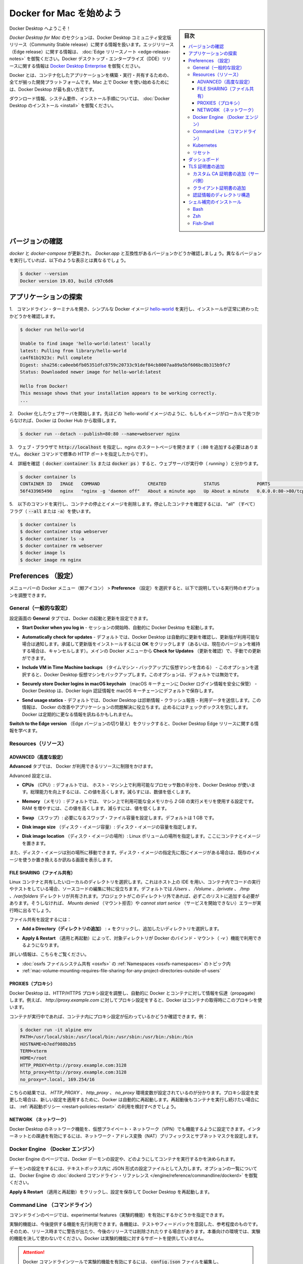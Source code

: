 .. -*- coding: utf-8 -*-
.. URL: https://docs.docker.com/docker-for-mac/
   doc version: 19.03
      https://github.com/docker/docker.github.io/blob/master/docker-for-mac/index.md
.. check date: 2020/06/09
.. Commits on Jun 1, 2020 59c3d309caed882e0681a15209adeed803ce7777
.. -----------------------------------------------------------------------------

.. Get started with Docker Desktop for Mac

.. _get-started-with-docker-desktop-for-mac:

========================================
Docker for Mac を始めよう
========================================

.. sidebar:: 目次

   .. contents:: 
       :depth: 3
       :local:

.. Welcome to Docker Desktop!

Docker Desktop へようこそ！

.. The Docker Desktop for Mac section contains information about the Docker Desktop Community Stable release. For information about features available in Edge releases, see the Edge release notes. For information about Docker Desktop Enterprise (DDE) releases, see Docker Desktop Enterprise.

*Docker Desktop  for Mac* のセクションは、Docker Desktop コミュニティ安定版リリース（Community Stable release）に関する情報を扱います。エッジリリース（Edge release）に関する情報は、  :doc:`Edge リリースノート <edge-release-notes>` を御覧ください。Docker デスクトップ・エンタープライズ（DDE）リリースに関する情報は `Docker Desktop Enterprise <https://docs.docker.com/ee/desktop/>`_ を御覧ください。

.. Docker is a full development platform to build, run, and share containerized applications. Docker Desktop is the best way to get started with Docker on Mac.

Docker とは、コンテナ化したアプリケーションを構築・実行・共有するための、全てが揃った開発プラットフォームです。Mac 上で Docker を使い始めるためには、Docker Desktop が最も良い方法です。

.. See Install Docker Desktop for download information, system requirements, and installation instructions.

ダウンロード情報、システム要件、インストール手順については、  :doc:`Docker Desktop のインストール <install>` を御覧ください。

.. Check versions

.. _mac-check-versions:

バージョンの確認
====================

.. Ensure your versions of docker and docker-compose are up-to-date and compatible with Docker.app. Your output may differ if you are running different versions.

`docker` と `docker-compose`  が更新され、 `Docker.app`  と互換性があるバージョンかどうか確認しましょう。異なるバージョンを実行していれば、以下のような表示とは異なるでしょう。

.. code-block:: bash

   $ docker --version
   Docker version 19.03, build c97c6d6

.. Explore the application

.. _mac-explore-the-application:

アプリケーションの探索
==============================

..    Open a command-line terminal and test that your installation works by running the simple Docker image, hello-world:

1.　コマンドライン・ターミナルを開き、シンプルな Docker イメージ `hello-world <https://hub.docker.com/r/library/hello-world/>`_ を実行し、インストールが正常に終わったかどうかを確認します。

.. code-block:: bash

   $ docker run hello-world
   
   Unable to find image 'hello-world:latest' locally
   latest: Pulling from library/hello-world
   ca4f61b1923c: Pull complete
   Digest: sha256:ca0eeb6fb05351dfc8759c20733c91def84cb8007aa89a5bf606bc8b315b9fc7
   Status: Downloaded newer image for hello-world:latest
   
   Hello from Docker!
   This message shows that your installation appears to be working correctly.
   ...

..    Start a Dockerized web server. Like the hello-world image above, if the image is not found locally, Docker pulls it from Docker Hub.

2.　Docker 化したウェブサーバを開始します。先ほどの `hello-world`イメージのように、もしもイメージがローカルで見つからなければ、Docker は Docker Hub から取得します。

.. code-block:: bash

   $ docker run --detach --publish=80:80 --name=webserver nginx

..    In a web browser, go to http://localhost/ to view the nginx homepage. Because we specified the default HTTP port, it isn’t necessary to append :80 at the end of the URL.

3.　ウェブ・ブラウザで :code:`http://localhost` を指定し、nginx のスタートページを開きます（ :code:`:80` を追加する必要はありません。 :code:`docker` コマンドで標準の HTTP ポートを指定したからです）。

..    nginx home page

..        Early beta releases used docker as the hostname to build the URL. Now, ports are exposed on the private IP addresses of the VM and forwarded to localhost with no other host name set.

.. info::

   初期のベータ・リリースでは `docker` をビルドした URL のホストとして利用できました。現在では、ポートは仮想マシンのプライベートな IP アドレス上に公開され、 `localhost` に対して転送されるもので、その他のホスト名は使いません。

..    View the details on the container while your web server is running (with docker container ls or docker ps):

4.　詳細を確認（ :code:`docker container ls` または :code:`docker ps` ）すると、ウェブサーバが実行中（ *running* ）と分かります。

.. code-block:: bash

   $ docker container ls
   CONTAINER ID   IMAGE   COMMAND                  CREATED              STATUS              PORTS                         NAMES
   56f433965490   nginx   "nginx -g 'daemon off"   About a minute ago   Up About a minute   0.0.0.0:80->80/tcp, 443/tcp   webserver

..    Stop and remove containers and images with the following commands. Use the “all” flag (--all or -a) to view stopped containers.

5.　以下のコマンドを実行し、コンテナの停止とイメージを削除します。停止したコンテナを確認するには、 "all" （すべて）フラグ（ :code:`--all` または :code:`-a`）を使います。

.. code-block:: bash

   $ docker container ls
   $ docker container stop webserver
   $ docker container ls -a
   $ docker container rm webserver
   $ docker image ls
   $ docker image rm nginx

.. Preferences

.. _docker-desktop-for-mac-preferences:

Preferences （設定）
==============================

.. Choose the Docker menu whale menu > Preferences from the menu bar and configure the runtime options described below.

メニューバーの Docker メニュー（鯨アイコン） > **Preference** （設定）を選択すると、以下で説明している実行時のオプションを調整できます。

.. Docker context menu


.. General🔗

.. _mac-general:

General（一般的な設定）
------------------------------

.. On the General tab, you can configure when to start and update Docker:

設定画面の **General** タブでは、Docker の起動と更新を設定できます。

..    Start Docker Desktop when you log in: Automatically starts Docker Desktop when you open your session.

* **Start Docker when you log in** - セッションの開始時、自動的に Docker Desktop を起動します。

..    Automatically check for updates: By default, Docker Desktop automatically checks for updates and notifies you when an update is available. You can manually check for updates anytime by choosing Check for Updates from the main Docker menu.

* **Automatically check for updates** - デフォルトでは、Docker Desktop は自動的に更新を確認し、更新版が利用可能な場合は通知します。承諾して更新版をインストールするには **OK** をクリックします（あるいは、現在のバージョンを維持する場合は、キャンセルします）。メインの Docker メニューから **Check for Updates** （更新を確認）で、手動での更新ができます。

..    Include VM in Time Machine backups: Select this option to back up the Docker Desktop virtual machine. This option is disabled by default.

* **Include VM in Time Machine backups** （タイムマシン・バックアップに仮想マシンを含める） - このオプションを選択すると、Docker Desktop 仮想マシンをバックアップします。このオプションは、デフォルトでは無効です。

..    Securely store Docker logins in macOS keychain: Docker Desktop stores your Docker login credentials in macOS keychain by default.

* **Securely store Docker logins in macOS keychain** （macOS キーチェーンに Docker ログイン情報を安全に保管） - Docker Desktop は、Docker login 認証情報を macOS キーチェーンにデフォルトで保存します。

..    Send usage statistics: Docker Desktop sends diagnostics, crash reports, and usage data. This information helps Docker improve and troubleshoot the application. Clear the check box to opt out.

* **Send usage statics** - デフォルトでは、Docker Desktop は診断情報・クラッシュ報告・利用データを送信します。この情報は、 Docker の改善やアプリケーションの問題解決に役立ちます。止めるにはチェックボックスを空にします。Docker は定期的に更なる情報を訊ねるかもしれません。

..    Click Switch to the Edge version to learn more about Docker Desktop Edge releases.

**Switch to the Edge version** （Edge バージョンの切り替え）をクリックすると、Docker Desktop Edge リリースに関する情報を学べます。

.. Resources:

.. _mac-resources:

Resources（リソース）
------------------------------

.. The Resources tab allows you to configure CPU, memory, disk, proxies, network, and other resources.

.. Advanced

.. _mac-resources-advanced:

ADVANCED（高度な設定）
^^^^^^^^^^^^^^^^^^^^^^^^^^^^^^

.. On the Advanced tab, you can limit resources available to Docker.

**Advanced** タブでは、 Docker が利用できるリソースに制限をかけます。

.. Advanced settings are:

Advanced 設定とは、

.. CPUs: By default, Docker Desktop is set to use half the number of processors available on the host machine. To increase processing power, set this to a higher number; to decrease, lower the number.

- **CPUs** （CPU）: デフォルトでは、 ホスト・マシン上で利用可能なプロセッサ数の半分を、Docker Desktop が使います。総理能力を向上するには、この値を高くします。減らすには、数値を低くします。

.. Memory: By default, Docker Desktop is set to use 2 GB runtime memory, allocated from the total available memory on your Mac. To increase the RAM, set this to a higher number. To decrease it, lower the number.

- **Memory** （メモリ）: デフォルトでは、 マシン上で利用可能な全メモリから `2` GB の実行メモリを使用する設定です。RAM を増やすには、この値を高くします。減らすには、値を低くします。

.. Swap: Configure swap file size as needed. The default is 1 GB.

- **Swap** （スワップ）: 必要になるスワップ・ファイル容量を設定します。デフォルトは 1 GB です。

.. Disk image size: Specify the size of the disk image.

- **Disk image size** （ディスク・イメージ容量）: ディスク・イメージの容量を指定します。

.. Disk image location: Specify the location of the Linux volume where containers and images are stored.

- **Disk image location** （ディスク・イメージの場所）: Linux ボリュームの場所を指定します。ここにコンテナとイメージを置きます。

.. You can also move the disk image to a different location. If you attempt to move a disk image to a location that already has one, you get a prompt asking if you want to use the existing image or replace it.

また、ディスク・イメージは別の場所に移動できます。ディスク・イメージの指定先に既にイメージがある場合は、既存のイメージを使うか置き換えるか訊ねる画面を表示します。

.. FILE SHARING

.. _mac-preferences-file-sharing:

FILE SHARING（ファイル共有）
^^^^^^^^^^^^^^^^^^^^^^^^^^^^^^

.. Use File sharing to allow local directories on the Mac to be shared with Linux containers. This is especially useful for editing source code in an IDE on the host while running and testing the code in a container. By default the /Users, /Volume, /private, /tmp and /var/folders directory are shared. If your project is outside this directory then it must be added to the list. Otherwise you may get Mounts denied or cannot start service errors at runtime.

Linux コンテナと共有したいローカルのディレクトリを選択します。これはホスト上の IDE を用い、コンテナ内でコードの実行やテストをしている場合、ソースコードの編集に特に役立ちます。デフォルトでは `/Users` 、 `/Volume` 、`/private` 、 `/tmp` 、`/var/folders`  ディレクトリが共有されます。プロジェクトがこのディレクトリ外であれば、必ずこのリストに追加する必要があります。そうしなければ、 `Mounts denied` （マウント拒否）や `cannot start serice`  （サービスを開始できない）エラーが実行時に出るでしょう。

.. File share settings are:

ファイル共有を設定するには：

..    Add a Directory: Click + and navigate to the directory you want to add.

* **Add a Directory（ディレクトリの追加）** : `+` をクリックし、追加したいディレクトリを選択します。

..    Apply & Restart makes the directory available to containers using Docker’s bind mount (-v) feature.

* **Apply & Restart** （適用と再起動）によって、対象ディレクトリが Docker のバインド・マウント（ `-v` ）機能で利用できるようになります。

..    There are some limitations on the directories that can be shared:
        The directory must not exist inside of Docker.

   共有可能なディレクトリ上では、いくつかの制限があります：
   
   * ディレクトリは Docker の内部に存在していてはいけません。

.. For more information, see:

詳しい情報は、こちらをご覧ください。

..    Namespaces in the topic on osxfs file system sharing.
    Volume mounting requires file sharing for any project directories outside of /Users.)

- :doc:`osxfs ファイルシステム共有 <osxfs>` の :ref:`Namespaces <osxfs-namespaces>` のトピック内
- :ref:`mac-volume-mounting-requires-file-sharing-for-any-project-directories-outside-of-users`

.. PROXIES

.. _mac-preferences-proxies:

PROXIES（プロキシ）
^^^^^^^^^^^^^^^^^^^^^^^^^^^^^^

.. Docker Desktop detects HTTP/HTTPS Proxy Settings from macOS and automatically propagates these to Docker and to your containers. For example, if you set your proxy settings to http://proxy.example.com, Docker uses this proxy when pulling containers.

Docker Desktop は、HTTP/HTTPS プロキシ設定を調整し、自動的に Docker とコンテナに対して情報を伝達（propagate）します。例えば、 `http://proxy.example.com` に対してプロキシ設定をすると、Docker はコンテナの取得時にこのプロキシを使います。

.. When you start a container, your proxy settings propagate into the containers. For example:

コンテナが実行中であれば、コンテナ内にプロキシ設定が伝わっているかどうか確認できます。例：

.. code-block:: bash

   $ docker run -it alpine env
   PATH=/usr/local/sbin:/usr/local/bin:/usr/sbin:/usr/bin:/sbin:/bin
   HOSTNAME=b7edf988b2b5
   TERM=xterm
   HOME=/root
   HTTP_PROXY=http://proxy.example.com:3128
   http_proxy=http://proxy.example.com:3128
   no_proxy=*.local, 169.254/16

.. You can see from the above output that the HTTP_PROXY, http_proxy, and no_proxy environment variables are set. When your proxy configuration changes, Docker restarts automatically to pick up the new settings. If you have any containers that you would like to keep running across restarts, you should consider using restart policies.

こちらの結果では、 `HTTP_PROXY` 、 `http_proxy`  、 `no_proxy` 環境変数が設定されているのが分かります。プロキシ設定を変更した場合は、新しい設定を適用するために、Docker は自動的に再起動します。再起動後もコンテナを実行し続けたい場合には、 :ref:`再起動ポリシー <restart-policies-restart>` の利用を検討すべきでしょう。

.. Network

.. _mac-preferences-network:

NETWORK （ネットワーク）
^^^^^^^^^^^^^^^^^^^^^^^^^^^^^^

.. You can configure Docker Desktop networking to work on a virtual private network (VPN). Specify a network address translation (NAT) prefix and subnet mask to enable Internet connectivity.

Docker Desktop のネットワーク機能を、仮想プライベート・ネットワーク（VPN）でも機能するように設定できます。インターネットとの疎通を有効にするには、ネットワーク・アドレス変換（NAT）プリフィックスとサブネットマスクを設定します。

.. Docker Engine

.. _mac-docker-engine:

Docker Engine （Docker エンジン）
----------------------------------------

.. The Docker Engine page allows you to configure the Docker daemon to determine how your containers run.

Docker Engine のページでは、Docker デーモンの設定や、どのようにしてコンテナを実行するかを決められます。

.. Type a JSON configuration file in the box to configure the daemon settings. For a full list of options, see the Docker Engine dockerd commandline reference.

デーモンの設定をするには、テキストボックス内に JSON 形式の設定ファイルとして入力します。オプションの一覧については、 Docker Engine の :doc:`dockerd コマンドライン・リファレンス </engine/reference/commandline/dockerd>` を御覧ください。

.. Click Apply & Restart to save your settings and restart Docker Desktop.

**Apply & Restart** （適用と再起動）をクリックし、設定を保存して Docker Desktop を再起動します。

.. Command Line

.. _mac-command-line:

Command Line （コマンドライン）
----------------------------------------

.. On the Command Line page, you can specify whether or not to enable experimental features.

コマンドラインのページでは、experimental features（実験的機能）を有効にするかどうかを指定できます。

.. Experimental features provide early access to future product functionality. These features are intended for testing and feedback only as they may change between releases without warning or can be removed entirely from a future release. Experimental features must not be used in production environments. Docker does not offer support for experimental features.

実験的機能は、今後提供する機能を先行利用できます。各機能は、テストやフィードバックを意図した、参考程度のものです。そのため、リリース時までに警告が出たり、今後のリリースでは削除されたりする場合があります。本番向けの環境では、実験的機能を決して使わないでください。Docker は実験的機能に対するサポートを提供していません。


..    To enable experimental features in the Docker CLI, edit the config.json file and set experimental to enabled.
    To enable experimental features from the Docker Desktop menu, click Settings (Preferences on macOS) > Command Line and then turn on the Enable experimental features toggle. Click Apply & Restart.

.. attention::

   Docker コマンドラインツールで実験的機能を有効にするには、 :code:`config.json` ファイルを編集し、 :code:`experimental` を有効化するよう指定します。

   Docker Desktop のメニューから実験的機能を有効にするには、 **Settings** （設定） → **Command Line**  （コマンドライン）をクリックし、 **Enable experimental features** （実験的機能の有効化）ボタンを押します。 **Apply & Restart** （適用と再起動）をクリックします。

.. For a list of current experimental features in the Docker CLI, see Docker CLI Experimental features.

Docker Desktop  Edge リリースは、デフォルトで Docker エンジンの実験的なバージョンが有効です。詳細は Git Hub 上の `Docker 実験的機能 README（英語） <https://github.com/docker/cli/blob/master/experimental/README.md>`_ を御覧ください。

.. On both Docker Desktop Edge and Stable releases, you can toggle the experimental features on and off. If you toggle the experimental features off, Docker Desktop uses the current generally available release of Docker Engine.

Docker Desktop  Edge と Stable リリースのいずれでも、実験的機能の有効化と無効化を切り替えできます。実験的機能を無効化すると、Docker Desktop は現時点の Docker エンジン安定版リリースを使います。

.. You can see whether you are running experimental mode at the command line. If Experimental is true, then Docker is running in experimental mode, as shown here. (If false, Experimental mode is off.)

実験的機能が有効かどうかを確認するには、 :code:`docker version` を実行します。実験的モードは :code:`Server` データ下の一覧に状態があります。もしも以下のように :code:`Experimental` （実験的）が :code:`true` （真）であれば、Docker は実験的モードで動作しています。（  :code:`false` であれば、実験的機能なオフです）

.. code-block:: bash

   > docker version
   
   Client: Docker Engine - Community
    Version:           19.03.1
    API version:       1.40
    Go version:        go1.12.5
    Git commit:        74b1e89
    Built:             Thu Jul 25 21:18:17 2019
    OS/Arch:           darwin/amd64
    Experimental:      true
   
   Server: Docker Engine - Community
    Engine:
     Version:          19.03.1
     API version:      1.40 (minimum version 1.12)
     Go version:       go1.12.5
     Git commit:       74b1e89
     Built:            Thu Jul 25 21:17:52 2019
     OS/Arch:          linux/amd64
     Experimental:     true
    containerd:
     Version:          v1.2.6
     GitCommit:        894b81a4b802e4eb2a91d1ce216b8817763c29fb
    runc:
     Version:          1.0.0-rc8
     GitCommit:        425e105d5a03fabd737a126ad93d62a9eeede87f
    docker-init:
     Version:          0.18.0
     GitCommit:        fec3683

.. Kubernetes

.. _mac-kubernetes:

Kubernetes
--------------------

.. Docker Desktop includes a standalone Kubernetes server that runs on your Mac, so that you can test deploying your Docker workloads on Kubernetes.

Docker Desktop には単独の Kubernetes サーバを含みます。Kubernetes は Mac ホスト上で実行できますので、Kubernetes 上に Docker ワークロードを試験的にデプロイできます。

.. The Kubernetes client command, kubectl, is included and configured to connect to the local Kubernetes server. If you have kubectl already installed and pointing to some other environment, such as minikube or a GKE cluster, be sure to change context so that kubectl is pointing to docker-desktop:

Kubernetes クライアント・コマンドの `kubectl` が組み込まれており、ローカルの Kubernetes サーバに接続するよう設定済みです。もしも既に :code:`kubectl` をインストール済みで、 :code:`minikube`  や GKE クラスタのような他の環境を向いている場合は、 :code:`kubectl` が  :code:`docker-for-desktop` を指し示すように切り替わっているかどうか確認します。

.. code-block:: bash

   $ kubectl config get-contexts
   $ kubectl config use-context docker-desktop

.. If you installed kubectl with Homebrew, or by some other method, and experience conflicts, remove /usr/local/bin/kubectl.

もしも :code:kubectl` を Homebrew でインストールする場合や、他の手法を使うかして、何らかの競合が発生する場合は :code:`/usr/local/bin/kubectl` を削除します。

..     To enable Kubernetes support and install a standalone instance of Kubernetes running as a Docker container, select Enable Kubernetes. To set Kubernetes as the default orchestrator, select Deploy Docker Stacks to Kubernetes by default.

* Kubernetes サポートを有効化し、Kubernetes の独立したインスタンスを Docker コンテナとしてインストールするには、 **Enable Kubernetes** （Kubernetes 有効化）をクリックします。Kubernetes を :ref:`デフォルトのオーケストレータ <mac-override-default-orchestrator>` に指定するには、 **Deploy Docker Stack to Kubernetes by default** を選択します。

..    Click Apply & Restart to save the settings. This instantiates images required to run the Kubernetes server as containers, and installs the /usr/local/bin/kubectl command on your Mac.

**Apply & Restart** （適用と再起動）をクリックし、設定を保存します。 Kubernetes サーバをコンテナとして実行するために必要なイメージが実体化（インスタンス化）され、 `/usr/local/bin/kubectl` コマンドが Mac 上にインストールされます。

..    Enable Kubernetes

..    When Kubernetes is enabled and running, an additional status bar item displays at the bottom right of the Docker Desktop Settings dialog.

Kubernetes を有効化して実行している場合は、Docker Desktop 設定ダイアログの右横に、ステータス・バーの追加アイテムを表示します。

..    The status of Kubernetes shows in the Docker menu and the context points to docker-desktop.

Docker メニューの Kubernetes のステータスは、作業対象を `docker-desktop` と表示します。

..    Docker Menu with Kubernetes

..    By default, Kubernetes containers are hidden from commands like docker service ls, because managing them manually is not supported. To make them visible, select Show system containers (advanced) and click Apply and Restart. Most users do not need this option.

* デフォルトで、Kubernetes コンテナは `docker service ls` のようなコマンドで非表示です。この理由は、手動での（Kubernetes）管理がサポートされていないからです。これらを表示するには **Show system containers (advances)** （システムコンテナの表示〔高度〕）を選びます。多くの利用者には不要なオプションです。

..    To disable Kubernetes support at any time, clear the Enable Kubernetes check box. The Kubernetes containers are stopped and removed, and the /usr/local/bin/kubectl command is removed.

* **Enable Kubernetes** （Kubernetes 有効化）のチェックボックスをクリアしたら、Kubernetes サポートはいつでも無効にできます。無効により、この Kubernetes コンテナを停止及び削除し、 `/usr/local/bin/kubectl` コマンドも削除します。

..    For more about using the Kubernetes integration with Docker Desktop, see Deploy on Kubernetes.

Docker Desktop で Kubernetes 統合機能を使う詳しい情報は、 :doc:`Kubernetes 上にデプロイ <kubernetes>` をご覧ください。

.. Reset

.. mac-preference-reset:

リセット
--------------------

..    Reset and Restart options
..    On Docker Desktop Mac, the Restart Docker Desktop, Reset to factory defaults, and other reset options are available from the Troubleshoot menu.

.. note::

   **リセットと再起動オプション** 
   
   Docker Desktop Mac では、 **Troubleshoot** （トラブルシュート）のメニュー上から、 **Restart Docker Desktop** （Dockerデスクトップの再起動）と **Reset to factory defaults** （初期値にリセットする）オプションを利用できます。

.. For information about the reset options, see Logs and Troubleshooting.

詳しい情報は :doc:`troubleshoot` を御覧ください。

.. Dashboard

.. _mac-dashboard:

ダッシュボード
====================

.. The Docker Desktop Dashboard enables you to interact with containers and applications and manage the lifecycle of your applications directly from your machine. The Dashboard UI shows all running, stopped, and started containers with their state. It provides an intuitive interface to perform common actions to inspect and manage containers and existing Docker Compose applications. For more information, see Docker Desktop Dashboard.

Docker Desktop ダッシュボードを通して、マシン上にあるコンテナとアプリケーションを用いる、アプリケーションのライフサイクルと管理をやりとりできます。ダッシュボードの UI を通して見えるのは、全ての実行中、停止中、開始中のコンテナと状態です。直感的なインターフェースを通して、コンテナや Docker Compose アプリケーションに対する調査と管理といった共通動作が行えます。より詳しい情報は、 :doc:`Docker Desktop ダッシュボード </desktop/dashboard/>` をご覧ください。

.. Add TLS certificates

.. _mac-add-tls-certificates:

TLS 証明書の追加
====================

.. You can add trusted Certificate Authorities (CAs) (used to verify registry server certificates) and client certificates (used to authenticate to registries) to your Docker daemon.

Docker デーモンが、レジストリ・サーバ証明書と **クライアント証明書** の検証用に、信頼できる **認証局(CA; Certificate Authorities)** を追加してレジストリを認証できます。

.. Add custom CA certificates (server side)

.. _mac-add-custom-ca-certificates-server-side:

カスタム CA 証明書の追加（サーバ側）
----------------------------------------

.. All trusted CAs (root or intermediate) are supported. Docker Desktop creates a certificate bundle of all user-trusted CAs based on the Mac Keychain, and appends it to Moby trusted certificates. So if an enterprise SSL certificate is trusted by the user on the host, it is trusted by Docker Desktop.

全ての信頼できうる（ルート及び中間）証明局（CA）をサポートしています。Docker Desktop は Mac キーチェーン上にある全ての信頼できうる証明局の情報に基づき、全てのユーザが信頼する CAの証明書バンドルを作成します。また、Moby の信頼できる証明書にも適用します。そのため、エンタープライズ SSL 証明書がホスト上のユーザによって信頼されている場合は、Docker Desktop からも信頼されます。

.. To manually add a custom, self-signed certificate, start by adding the certificate to the macOS keychain, which is picked up by Docker Desktop. Here is an example:

任意の、自己証明した証明書を主導で追加するには、macOS キーチェン上に証明書を追加し、Docker Desktop が扱えるようにします。以下は例です：


.. code-block:: bash

   $ sudo security add-trusted-cert -d -r trustRoot -k /Library/Keychains/System.keychain ca.crt

.. Or, if you prefer to add the certificate to your own local keychain only (rather than for all users), run this command instead:

あるいは、（全てのユーザに対してではなく）自身のローカルキーチェーンのみ追加したい場合は、代わりにこちらのコマンドを実行します。

.. code-block:: bash

   $ security add-trusted-cert -d -r trustRoot -k ~/Library/Keychains/login.keychain ca.crt

.. See also, Directory structures for certificates.

また、 :ref:`mac-directory-structures-for-certificates` もご覧ください。

..    Note: You need to restart Docker Desktop after making any changes to the keychain or to the ~/.docker/certs.d directory in order for the changes to take effect.

.. note::

   キーチェーンに対する何らかの変更をするか、 :code:`~/.docker/certs.d` ディレクトリ内の変更を有効にするには、 Docker Desktop の再起動が必要です。

.. For a complete explanation of how to do this, see the blog post Adding Self-signed Registry Certs to Docker & Docker Desktop for Mac.

以上の設定方法に関する完全な説明は `Adding Self-signed Registry Certs to Docker & Docker Desktop for Mac <http://container-solutions.com/adding-self-signed-registry-certs-docker-mac/>`_ のブログ投稿をご覧ください。

.. Add client certificates

.. _mac-add-client-certificates:

クライアント証明書の追加
------------------------------

.. You can put your client certificates in ~/.docker/certs.d/<MyRegistry>:<Port>/client.cert and ~/.docker/certs.d/<MyRegistry>:<Port>/client.key.

自分のクライアント証明書を :code:`~/.docker/certs.d/<MyRegistry>:<Port>/client.cert` と :code:`~/.docker/certs.d/<MyRegistry>:<Port>/client.key` に追加できます。

.. When the Docker Desktop application starts, it copies the ~/.docker/certs.d folder on your Mac to the /etc/docker/certs.d directory on Moby (the Docker Desktop xhyve virtual machine).

Docker Desktop ・アプリケーションの開始時に、 Mac システム上の :code:`~/.docker/certs.d` フォルダを Moby 上（Docker Desktop が稼働する :code:`xhyve` 上の仮想マシン）の `/etc/docker/certs.d` ディレクトリにコピーします。

..        You need to restart Docker Desktop after making any changes to the keychain or to the ~/.docker/certs.d directory in order for the changes to take effect.
..        The registry cannot be listed as an insecure registry (see Docker Engine. Docker Desktop ignores certificates listed under insecure registries, and does not send client certificates. Commands like docker run that attempt to pull from the registry produce error messages on the command line, as well as on the registry.

.. hint::

   * キーチェーンに対する何らかの変更をするか、 :code:`~/.docker/certs.d` ディレクトリ内の変更を有効にするには、 Docker Desktop の再起動が必要です。
   * レジストリは *insecure* （安全ではない）レジストリとして表示されません（ :ref:`mac-docker-engine` をご覧ください ）。Docker Desktop は安全ではないレジストリにある証明書を無視します。そして、クライアント証明書も送信しません。 :code:`docker run` のようなレジストリから取得するコマンドは、コマンドライン上でもレジストリでもエラーになるメッセージが出ます。

.. Directory structures for certificates

.. _mac-directory-structures-for-cerficates:

認証情報のディレクトリ構造
------------------------------

.. If you have this directory structure, you do not need to manually add the CA certificate to your Mac OS system login:

次のディレクトリ構造の場合、Mac OS システムログインのため、CA 証明書を手動で追加する必要はありません。

.. code-block:: bash

   /Users/<user>/.docker/certs.d/
   └── <MyRegistry>:<Port>
      ├── ca.crt
      ├── client.cert
      └── client.key

.. The following further illustrates and explains a configuration with custom certificates:

以下は、カスタム証明書を設定例と説明を追加したものです：

.. code-block:: bash

   /etc/docker/certs.d/        <-- Certificate directory
   └── localhost:5000          <-- Hostname:port
      ├── client.cert          <-- Client certificate
      ├── client.key           <-- Client key
      └── ca.crt               <-- Certificate authority that signed
                                   the registry certificate

.. You can also have this directory structure, as long as the CA certificate is also in your keychain.

あるいは、CA 証明書が自分のキーチェンにあれば、次のようなディレクトリ構造にもできます。

.. code-block:: bash

   /Users/<user>/.docker/certs.d/
   └── <MyRegistry>:<Port>
       ├── client.cert
       └── client.key

.. To learn more about how to install a CA root certificate for the registry and how to set the client TLS certificate for verification, see Verify repository client with certificates in the Docker Engine topics.

認証用にクライアント TLS 証明書を設定する方法を学ぶには、Docker エンジンの記事 :doc:`証明書でリポジトリ・クライアントを確認する </engine/security/certificates>`_ を御覧ください。

.. Install shell completion

.. _mac-install-shell-completion:

シェル補完のインストール
==============================

.. Docker Desktop comes with scripts to enable completion for the docker and docker-compose commands. The completion scripts may be found inside Docker.app, in the Contents/Resources/etc/ directory and can be installed both in Bash and Zsh.

Docker Desktop には、 :code:`docker` と :code:`docker-compose`  のコマンド補完を有効化するスクリプトがあります。補完スクリプトは  :code:`Docker.app` 内の :code:`Contents/Resources/etc` ディレクトリ内にあり、 Bash と Zsh の両方にインストールできます。


.. Bash

Bash
----------

.. _mac-bash:

.. Bash has built-in support for completion To activate completion for Docker commands, these files need to be copied or symlinked to your bash_completion.d/ directory. For example, if you installed bash via Homebrew:

Bash は `補完のサポートを内蔵 <https://www.debian-administration.org/article/316/An_introduction_to_bash_completion_part_1`_ しています。Docker コマンドの補完をできるようにするには、 :code:`bash_completion.d/` ディレクトリ内に各ファイルをコピーしたり symlink を作成必要があります。たとえば、 `Homebrew <http://brew.sh/`_ 経由で bash をインストールするには、以下のようにします。

.. code-block:: bash

   etc=/Applications/Docker.app/Contents/Resources/etc
   ln -s $etc/docker.bash-completion $(brew --prefix)/etc/bash_completion.d/docker
   ln -s $etc/docker-compose.bash-completion $(brew --prefix)/etc/bash_completion.d/docker-compose

.. Add the following to your ~/.bash_profile:

以下を自分の :code:`~/.bash_profile` に追加します：

.. code-block:: bash

   [ -f /usr/local/etc/bash_completion ] && . /usr/local/etc/bash_completion

.. OR

あるいは

.. code-block:: bash

   if [ -f $(brew --prefix)/etc/bash_completion ]; then
   . $(brew --prefix)/etc/bash_completion
   fi

.. Zsh

.. _mac-zsh:

Zsh
----------

.. In Zsh, the completion system takes care of things. To activate completion for Docker commands, these files need to be copied or symlinked to your Zsh site-functions/ directory. For example, if you installed Zsh via Homebrew:

Zsh では、 `補完システム <http://zsh.sourceforge.net/Doc/Release/Completion-System.html>`_ の管理が必要です。Docker コマンドに対する補完を有効化するには、自分の Zsh :code:`site-functions/` ディレクトリに各ファイルをコピーするか symlink する必要があります。以下は `Homebrew <http://brew.sh/>`_  を経由して Zsh をインストールします：

.. code-block:: bash

   etc=/Applications/Docker.app/Contents/Resources/etc
   ln -s $etc/docker.zsh-completion /usr/local/share/zsh/site-functions/_docker
   ln -s $etc/docker-compose.zsh-completion /usr/local/share/zsh/site-functions/_docker-compose

.. Fish-Shell

.. _mac-fish-shell:

Fish-Shell
----------

.. Fish-shell also supports tab completion completion system. To activate completion for Docker commands, these files need to be copied or symlinked to your Fish-shell completions/ directory.

Fish-shell もまた、タブ補完による `補完システム <https://fishshell.com/docs/current/#tab-completion>`_ をサポートしています。Docker コマンドに対する補完を有効化するには、各ファイルを自分の Fish-shell の :code:`completions` ディレクトリにコピーするか symlink する必要があります。

.. Create the completions directory:

:code:`completions`  ディレクトリを作成します：

.. code-block:: bash

   mkdir -p ~/.config/fish/completions

.. Now add fish completions from docker.

次に docker から fish completions を追加します。

.. code-block:: bash

   ln -shi /Applications/Docker.app/Contents/Resources/etc/docker.fish-completion ~/.config/fish/completions/docker.fish
   ln -shi /Applications/Docker.app/Contents/Resources/etc/docker-compose.fish-completion ~/.config/fish/completions/docker-compose.fish

.. Give feedback and get help

.. _mac-give-feedback-and-get-help:



.. seealso:: 

   Get Started with Docker for Mac OS X
      https://docs.docker.com/mac/

